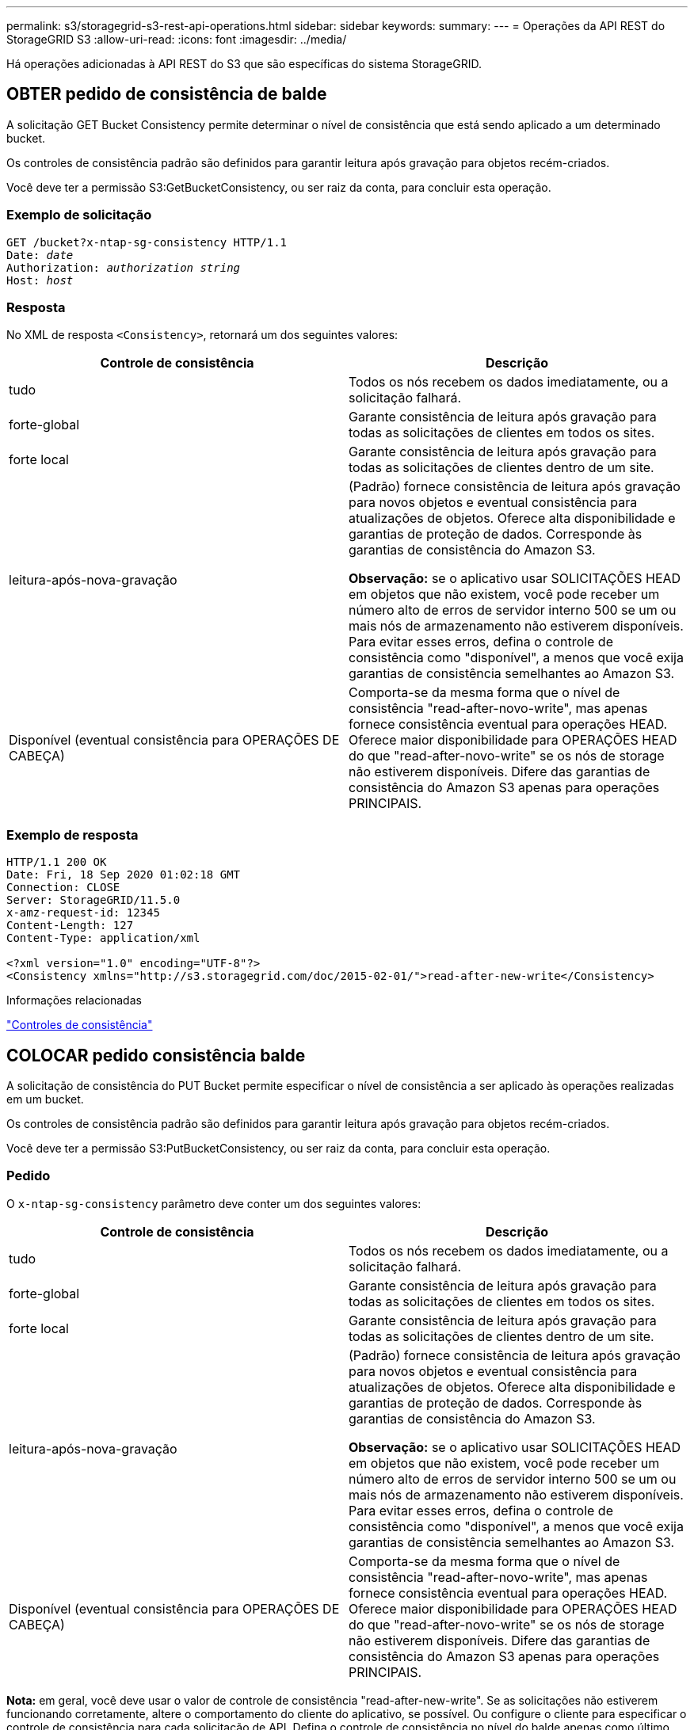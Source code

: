 ---
permalink: s3/storagegrid-s3-rest-api-operations.html 
sidebar: sidebar 
keywords:  
summary:  
---
= Operações da API REST do StorageGRID S3
:allow-uri-read: 
:icons: font
:imagesdir: ../media/


[role="lead"]
Há operações adicionadas à API REST do S3 que são específicas do sistema StorageGRID.



== OBTER pedido de consistência de balde

A solicitação GET Bucket Consistency permite determinar o nível de consistência que está sendo aplicado a um determinado bucket.

Os controles de consistência padrão são definidos para garantir leitura após gravação para objetos recém-criados.

Você deve ter a permissão S3:GetBucketConsistency, ou ser raiz da conta, para concluir esta operação.



=== Exemplo de solicitação

[source, subs="specialcharacters,quotes"]
----
GET /bucket?x-ntap-sg-consistency HTTP/1.1
Date: _date_
Authorization: _authorization string_
Host: _host_
----


=== Resposta

No XML de resposta `<Consistency>`, retornará um dos seguintes valores:

|===
| Controle de consistência | Descrição 


 a| 
tudo
 a| 
Todos os nós recebem os dados imediatamente, ou a solicitação falhará.



 a| 
forte-global
 a| 
Garante consistência de leitura após gravação para todas as solicitações de clientes em todos os sites.



 a| 
forte local
 a| 
Garante consistência de leitura após gravação para todas as solicitações de clientes dentro de um site.



 a| 
leitura-após-nova-gravação
 a| 
(Padrão) fornece consistência de leitura após gravação para novos objetos e eventual consistência para atualizações de objetos. Oferece alta disponibilidade e garantias de proteção de dados. Corresponde às garantias de consistência do Amazon S3.

*Observação:* se o aplicativo usar SOLICITAÇÕES HEAD em objetos que não existem, você pode receber um número alto de erros de servidor interno 500 se um ou mais nós de armazenamento não estiverem disponíveis. Para evitar esses erros, defina o controle de consistência como "disponível", a menos que você exija garantias de consistência semelhantes ao Amazon S3.



 a| 
Disponível (eventual consistência para OPERAÇÕES DE CABEÇA)
 a| 
Comporta-se da mesma forma que o nível de consistência "read-after-novo-write", mas apenas fornece consistência eventual para operações HEAD. Oferece maior disponibilidade para OPERAÇÕES HEAD do que "read-after-novo-write" se os nós de storage não estiverem disponíveis. Difere das garantias de consistência do Amazon S3 apenas para operações PRINCIPAIS.

|===


=== Exemplo de resposta

[listing]
----
HTTP/1.1 200 OK
Date: Fri, 18 Sep 2020 01:02:18 GMT
Connection: CLOSE
Server: StorageGRID/11.5.0
x-amz-request-id: 12345
Content-Length: 127
Content-Type: application/xml

<?xml version="1.0" encoding="UTF-8"?>
<Consistency xmlns="http://s3.storagegrid.com/doc/2015-02-01/">read-after-new-write</Consistency>
----
.Informações relacionadas
link:consistency-controls.html["Controles de consistência"]



== COLOCAR pedido consistência balde

A solicitação de consistência do PUT Bucket permite especificar o nível de consistência a ser aplicado às operações realizadas em um bucket.

Os controles de consistência padrão são definidos para garantir leitura após gravação para objetos recém-criados.

Você deve ter a permissão S3:PutBucketConsistency, ou ser raiz da conta, para concluir esta operação.



=== Pedido

O `x-ntap-sg-consistency` parâmetro deve conter um dos seguintes valores:

|===
| Controle de consistência | Descrição 


 a| 
tudo
 a| 
Todos os nós recebem os dados imediatamente, ou a solicitação falhará.



 a| 
forte-global
 a| 
Garante consistência de leitura após gravação para todas as solicitações de clientes em todos os sites.



 a| 
forte local
 a| 
Garante consistência de leitura após gravação para todas as solicitações de clientes dentro de um site.



 a| 
leitura-após-nova-gravação
 a| 
(Padrão) fornece consistência de leitura após gravação para novos objetos e eventual consistência para atualizações de objetos. Oferece alta disponibilidade e garantias de proteção de dados. Corresponde às garantias de consistência do Amazon S3.

*Observação:* se o aplicativo usar SOLICITAÇÕES HEAD em objetos que não existem, você pode receber um número alto de erros de servidor interno 500 se um ou mais nós de armazenamento não estiverem disponíveis. Para evitar esses erros, defina o controle de consistência como "disponível", a menos que você exija garantias de consistência semelhantes ao Amazon S3.



 a| 
Disponível (eventual consistência para OPERAÇÕES DE CABEÇA)
 a| 
Comporta-se da mesma forma que o nível de consistência "read-after-novo-write", mas apenas fornece consistência eventual para operações HEAD. Oferece maior disponibilidade para OPERAÇÕES HEAD do que "read-after-novo-write" se os nós de storage não estiverem disponíveis. Difere das garantias de consistência do Amazon S3 apenas para operações PRINCIPAIS.

|===
*Nota:* em geral, você deve usar o valor de controle de consistência "read-after-new-write". Se as solicitações não estiverem funcionando corretamente, altere o comportamento do cliente do aplicativo, se possível. Ou configure o cliente para especificar o controle de consistência para cada solicitação de API. Defina o controle de consistência no nível do balde apenas como último recurso.



=== Exemplo de solicitação

[source, subs="specialcharacters,quotes"]
----
PUT /bucket?x-ntap-sg-consistency=strong-global HTTP/1.1
Date: _date_
Authorization: _authorization string_
Host: _host_
----
.Informações relacionadas
link:consistency-controls.html["Controles de consistência"]



== OBTER último pedido de tempo de acesso do Bucket

A solicitação de última hora de acesso do GET Bucket permite determinar se as atualizações da última hora de acesso estão ativadas ou desativadas para buckets individuais.

Você deve ter a permissão S3:GetBucketLastAccessTime, ou ser raiz da conta, para concluir esta operação.



=== Exemplo de solicitação

[source, subs="specialcharacters,quotes"]
----
GET /bucket?x-ntap-sg-lastaccesstime HTTP/1.1
Date: _date_
Authorization: _authorization string_
Host: _host_
----


=== Exemplo de resposta

Este exemplo mostra que as atualizações da última hora de acesso estão ativadas para o intervalo.

[listing]
----
HTTP/1.1 200 OK
Date: Sat, 29 Nov 2015 01:02:18 GMT
Connection: CLOSE
Server: StorageGRID/10.3.0
x-amz-request-id: 12345
Content-Length: 127
Content-Type: application/xml

<?xml version="1.0" encoding="UTF-8"?>
<LastAccessTime xmlns="http://s3.storagegrid.com/doc/2015-02-01/">enabled
</LastAccessTime>
----


== COLOCAR o último pedido de tempo de acesso do balde

A solicitação de última hora de acesso do PUT Bucket permite ativar ou desativar as atualizações da última hora de acesso para intervalos individuais. A desativação das atualizações da última hora de acesso melhora o desempenho e é a configuração padrão para todos os buckets criados com a versão 10,3.0 ou posterior.

Você deve ter a permissão S3:PutBucketLastAccessTime para um bucket, ou ser raiz da conta, para concluir esta operação.


NOTE: A partir da versão 10,3 do StorageGRID, as atualizações da última hora de acesso são desativadas por padrão para todos os novos buckets. Se você tiver buckets criados usando uma versão anterior do StorageGRID e quiser corresponder ao novo comportamento padrão, desative explicitamente as atualizações da última hora de acesso para cada um desses buckets anteriores. Você pode ativar ou desativar as atualizações para o último tempo de acesso usando a solicitação DE última hora de acesso do PUT Bucket, a caixa de seleção *S3* *Buckets* *Change Last Access Setting* no Gerenciador de locatários ou na API de Gerenciamento do locatário.

Se as atualizações da última hora de acesso estiverem desativadas para um bucket, o seguinte comportamento é aplicado às operações no bucket:

* OBTER Objeto, OBTER ACL Objeto, OBTER marcação Objeto e solicitações Objeto HEAD não atualizam a última hora de acesso. O objeto não é adicionado às filas para avaliação do gerenciamento do ciclo de vida das informações (ILM).
* COLOCAR Objeto - Copiar e COLOCAR solicitações de marcação de objetos que atualizam apenas os metadados também atualizam a última hora de acesso. O objeto é adicionado às filas para avaliação ILM.
* Se as atualizações para o último tempo de acesso estiverem desativadas para o intervalo de origem, as solicitações COLOCAR Objeto - cópia não atualizam o último tempo de acesso para o intervalo de origem. O objeto que foi copiado não é adicionado às filas para avaliação ILM para o bucket de origem. No entanto, para o destino, COLOCAR Objeto - solicitações de cópia sempre atualizam o último tempo de acesso. A cópia do objeto é adicionada às filas para avaliação ILM.
* Concluir a atualização de pedidos de carregamento de várias peças da última vez de acesso. O objeto concluído é adicionado às filas para avaliação ILM.




=== Exemplos de pedidos

Este exemplo permite o último tempo de acesso para um bucket.

[source, subs="specialcharacters,quotes"]
----
PUT /bucket?x-ntap-sg-lastaccesstime=enabled HTTP/1.1
Date: _date_
Authorization: _authorization string_
Host: _host_
----
Este exemplo desativa a última hora de acesso para um bucket.

[source, subs="specialcharacters,quotes"]
----
PUT /bucket?x-ntap-sg-lastaccesstime=disabled HTTP/1.1
Date: _date_
Authorization: _authorization string_
Host: _host_
----
.Informações relacionadas
link:../tenant/index.html["Use uma conta de locatário"]



== EXCLUIR solicitação de configuração de notificação de metadados do bucket

A solicitação de configuração de notificação de metadados DELETE Bucket permite desativar o serviço de integração de pesquisa para buckets individuais excluindo o XML de configuração.

Você deve ter a permissão S3:DeleteBucketMetadataNotification para um bucket, ou ser raiz de conta, para concluir esta operação.



=== Exemplo de solicitação

Este exemplo mostra a desativação do serviço de integração de pesquisa para um bucket.

[source, subs="specialcharacters,quotes"]
----
DELETE /test1?x-ntap-sg-metadata-notification HTTP/1.1
Date: _date_
Authorization: _authorization string_
Host: _host_
----


== OBTER solicitação de configuração de notificação de metadados do bucket

A solicitação de configuração de notificação de metadados do GET Bucket permite recuperar o XML de configuração usado para configurar a integração de pesquisa para buckets individuais.

Você deve ter a permissão S3:GetBucketMetadataNotification, ou ser raiz da conta, para concluir esta operação.



=== Exemplo de solicitação

Essa solicitação recupera a configuração de notificação de metadados para o bucket chamado `bucket`.

[source, subs="specialcharacters,quotes"]
----
GET /bucket?x-ntap-sg-metadata-notification HTTP/1.1
Date: _date_
Authorization: _authorization string_
Host: _host_
----


=== Resposta

O corpo da resposta inclui a configuração de notificação de metadados para o bucket. A configuração de notificação de metadados permite determinar como o intervalo é configurado para integração de pesquisa. Ou seja, ele permite determinar quais objetos são indexados e quais endpoints seus metadados de objeto estão sendo enviados.

[listing]
----
<MetadataNotificationConfiguration>
    <Rule>
        <ID>Rule-1</ID>
        <Status>rule-status</Status>
        <Prefix>key-prefix</Prefix>
        <Destination>
           <Urn>arn:aws:es:_region:account-ID_:domain/_mydomain/myindex/mytype_</Urn>
        </Destination>
    </Rule>
    <Rule>
        <ID>Rule-2</ID>
         ...
    </Rule>
     ...
</MetadataNotificationConfiguration>
----
Cada configuração de notificação de metadados inclui uma ou mais regras. Cada regra especifica os objetos aos quais se aplica e o destino onde o StorageGRID deve enviar metadados de objeto. Os destinos devem ser especificados usando a URNA de um endpoint StorageGRID.

|===
| Nome | Descrição | Obrigatório 


 a| 
MetadataNotificationConfiguration
 a| 
Tag de contentor para regras usadas para especificar os objetos e o destino para notificações de metadados.

Contém um ou mais elementos de regra.
 a| 
Sim



 a| 
Regra
 a| 
Tag container para uma regra que identifica os objetos cujos metadados devem ser adicionados a um índice especificado.

Regras com prefixos sobrepostos são rejeitadas.

Incluído no elemento MetadataNotificationConfiguration.
 a| 
Sim



 a| 
ID
 a| 
Identificador exclusivo para a regra.

Incluído no elemento regra.
 a| 
Não



 a| 
Estado
 a| 
O estado pode ser "ativado" ou "Desativado". Nenhuma ação é tomada para regras que são desativadas.

Incluído no elemento regra.
 a| 
Sim



 a| 
Prefixo
 a| 
Os objetos que correspondem ao prefixo são afetados pela regra e seus metadados são enviados para o destino especificado.

Para corresponder a todos os objetos, especifique um prefixo vazio.

Incluído no elemento regra.
 a| 
Sim



 a| 
Destino
 a| 
Etiqueta de contentor para o destino de uma regra.

Incluído no elemento regra.
 a| 
Sim



 a| 
Urna
 a| 
URNA do destino onde os metadados do objeto são enviados. Deve ser a URNA de um endpoint StorageGRID com as seguintes propriedades:

* `es` deve ser o terceiro elemento.
* A URNA deve terminar com o índice e digitar onde os metadados são armazenados, no formulário `domain-name/myindex/mytype`.


Os endpoints são configurados usando o Gerenciador do Locatário ou a API de Gerenciamento do Locatário. Eles assumem a seguinte forma:

* `arn:aws:es:_region:account-ID_:domain/mydomain/myindex/mytype`
* `urn:mysite:es:::mydomain/myindex/mytype`


O endpoint deve ser configurado antes que o XML de configuração seja enviado, ou a configuração falhará com um erro 404.

Urna está incluído no elemento destino.
 a| 
Sim

|===


=== Exemplo de resposta

O XML incluído entre as  `<MetadataNotificationConfiguration></MetadataNotificationConfiguration>` tags mostra como a integração com um endpoint de integração de pesquisa é configurada para o bucket. Neste exemplo, metadados de objeto estão sendo enviados para um índice Elasticsearch nomeado `current` e tipo nomeado `2017` que está hospedado em um domínio da AWS `records` chamado .

[listing]
----
HTTP/1.1 200 OK
Date: Thu, 20 Jul 2017 18:24:05 GMT
Connection: KEEP-ALIVE
Server: StorageGRID/11.0.0
x-amz-request-id: 3832973499
Content-Length: 264
Content-Type: application/xml

<MetadataNotificationConfiguration>
    <Rule>
        <ID>Rule-1</ID>
        <Status>Enabled</Status>
        <Prefix>2017</Prefix>
        <Destination>
           <Urn>arn:aws:es:us-east-1:3333333:domain/records/current/2017</Urn>
        </Destination>
    </Rule>
</MetadataNotificationConfiguration>
----
.Informações relacionadas
link:../tenant/index.html["Use uma conta de locatário"]



== COLOCAR solicitação de configuração de notificação de metadados do bucket

A solicitação de configuração de notificação de metadados do PUT Bucket permite ativar o serviço de integração de pesquisa para buckets individuais. O XML de configuração de notificação de metadados que você fornece no corpo da solicitação especifica os objetos cujos metadados são enviados para o índice de pesquisa de destino.

Você deve ter a permissão S3:PutBucketMetadataNotification para um bucket, ou ser raiz de conta, para concluir esta operação.



=== Pedido

A solicitação deve incluir a configuração de notificação de metadados no corpo da solicitação. Cada configuração de notificação de metadados inclui uma ou mais regras. Cada regra especifica os objetos aos quais se aplica e o destino ao qual o StorageGRID deve enviar metadados de objetos.

Os objetos podem ser filtrados no prefixo do nome do objeto. Por exemplo, você pode enviar metadados para objetos com o prefixo `/images` para um destino e objetos com o prefixo `/videos` para outro.

As configurações que têm prefixos sobrepostos não são válidas e são rejeitadas quando são enviadas. Por exemplo, uma configuração que incluía uma regra para objetos com o prefixo `test` e uma segunda regra para objetos com o prefixo `test2` não seria permitida.

Os destinos devem ser especificados usando a URNA de um endpoint StorageGRID. O endpoint deve existir quando a configuração de notificação de metadados é enviada ou a solicitação falha como um `400 Bad Request`. a mensagem de erro afirma: `Unable to save the metadata notification (search) policy. The specified endpoint URN does not exist: _URN_.`

[listing]
----
<MetadataNotificationConfiguration>
    <Rule>
        <ID>Rule-1</ID>
        <Status>rule-status</Status>
        <Prefix>key-prefix</Prefix>
        <Destination>
           <Urn>arn:aws:es:region:account-ID:domain/mydomain/myindex/mytype</Urn>
        </Destination>
    </Rule>
    <Rule>
        <ID>Rule-2</ID>
         ...
    </Rule>
     ...
</MetadataNotificationConfiguration>
----
A tabela descreve os elementos no XML de configuração de notificação de metadados.

|===
| Nome | Descrição | Obrigatório 


 a| 
MetadataNotificationConfiguration
 a| 
Tag de contentor para regras usadas para especificar os objetos e o destino para notificações de metadados.

Contém um ou mais elementos de regra.
 a| 
Sim



 a| 
Regra
 a| 
Tag container para uma regra que identifica os objetos cujos metadados devem ser adicionados a um índice especificado.

Regras com prefixos sobrepostos são rejeitadas.

Incluído no elemento MetadataNotificationConfiguration.
 a| 
Sim



 a| 
ID
 a| 
Identificador exclusivo para a regra.

Incluído no elemento regra.
 a| 
Não



 a| 
Estado
 a| 
O estado pode ser "ativado" ou "Desativado". Nenhuma ação é tomada para regras que são desativadas.

Incluído no elemento regra.
 a| 
Sim



 a| 
Prefixo
 a| 
Os objetos que correspondem ao prefixo são afetados pela regra e seus metadados são enviados para o destino especificado.

Para corresponder a todos os objetos, especifique um prefixo vazio.

Incluído no elemento regra.
 a| 
Sim



 a| 
Destino
 a| 
Etiqueta de contentor para o destino de uma regra.

Incluído no elemento regra.
 a| 
Sim



 a| 
Urna
 a| 
URNA do destino onde os metadados do objeto são enviados. Deve ser a URNA de um endpoint StorageGRID com as seguintes propriedades:

* `es` deve ser o terceiro elemento.
* A URNA deve terminar com o índice e digitar onde os metadados são armazenados, no formulário `domain-name/myindex/mytype`.


Os endpoints são configurados usando o Gerenciador do Locatário ou a API de Gerenciamento do Locatário. Eles assumem a seguinte forma:

* `arn:aws:es:region:account-ID:domain/mydomain/myindex/mytype`
* `urn:mysite:es:::mydomain/myindex/mytype`


O endpoint deve ser configurado antes que o XML de configuração seja enviado, ou a configuração falhará com um erro 404.

Urna está incluído no elemento destino.
 a| 
Sim

|===


=== Exemplos de pedidos

Este exemplo mostra a ativação da integração de pesquisa para um bucket. Neste exemplo, metadados de objetos para todos os objetos são enviados para o mesmo destino.

[source, subs="specialcharacters,quotes"]
----
PUT /test1?x-ntap-sg-metadata-notification HTTP/1.1
Date: _date_
Authorization: _authorization string_
Host: _host_

<MetadataNotificationConfiguration>
    <Rule>
        <ID>Rule-1</ID>
        <Status>Enabled</Status>
        <Prefix></Prefix>
        <Destination>
           <Urn>urn:sgws:es:::sgws-notifications/test1/all</Urn>
        </Destination>
    </Rule>
</MetadataNotificationConfiguration>
----
Neste exemplo, metadados de objetos para objetos que correspondem ao prefixo `/images` são enviados para um destino, enquanto metadados de objetos para objetos que correspondem ao prefixo `/videos` são enviados para um segundo destino.

[source, subs="specialcharacters,quotes"]
----
PUT /graphics?x-ntap-sg-metadata-notification HTTP/1.1
Date: _date_
Authorization: _authorization string_
Host: _host_

<MetadataNotificationConfiguration>
    <Rule>
        <ID>Images-rule</ID>
        <Status>Enabled</Status>
        <Prefix>/images</Prefix>
        <Destination>
           <Urn>arn:aws:es:us-east-1:3333333:domain/es-domain/graphics/imagetype</Urn>
        </Destination>
    </Rule>
    <Rule>
        <ID>Videos-rule</ID>
        <Status>Enabled</Status>
        <Prefix>/videos</Prefix>
        <Destination>
           <Urn>arn:aws:es:us-west-1:22222222:domain/es-domain/graphics/videotype</Urn>
        </Destination>
    </Rule>
</MetadataNotificationConfiguration>
----
.Informações relacionadas
link:../tenant/index.html["Use uma conta de locatário"]



=== JSON gerado pelo serviço de integração de pesquisa

Quando você ativa o serviço de integração de pesquisa para um bucket, um documento JSON é gerado e enviado para o endpoint de destino cada vez que metadados ou tags de objeto são adicionados, atualizados ou excluídos.

Este exemplo mostra um exemplo do JSON que pode ser gerado quando um objeto com a chave `SGWS/Tagging.txt` é criado em um intervalo `test` chamado . O `test` bucket não está versionado, então a `versionId` tag está vazia.

[listing]
----
{
  "bucket": "test",
  "key": "SGWS/Tagging.txt",
  "versionId": "",
  "accountId": "86928401983529626822",
  "size": 38,
  "md5": "3d6c7634a85436eee06d43415012855",
  "region":"us-east-1"
  "metadata": {
    "age": "25"
  },
  "tags": {
    "color": "yellow"
  }
}
----


=== Metadados de objetos incluídos nas notificações de metadados

A tabela lista todos os campos que estão incluídos no documento JSON que é enviado para o endpoint de destino quando a integração de pesquisa está ativada.

O nome do documento inclui o nome do intervalo, o nome do objeto e a ID da versão, se presente.

|===
| Tipo | Nome do item | Descrição 


 a| 
Informações sobre o balde e o objeto
 a| 
balde
 a| 
Nome do balde



 a| 
Informações sobre o balde e o objeto
 a| 
chave
 a| 
Nome da chave do objeto



 a| 
Informações sobre o balde e o objeto
 a| 
ID de versão
 a| 
Versão do objeto, para objetos em buckets versionados



 a| 
Informações sobre o balde e o objeto
 a| 
região
 a| 
Região do balde, por exemplo `us-east-1`



 a| 
Metadados do sistema
 a| 
tamanho
 a| 
Tamanho do objeto (em bytes) como visível para um cliente HTTP



 a| 
Metadados do sistema
 a| 
md5
 a| 
Hash de objeto



 a| 
Metadados do usuário
 a| 
metadados
`_key:value_`
 a| 
Todos os metadados de usuário para o objeto, como pares de chave-valor



 a| 
Tags
 a| 
tags
`_key:value_`
 a| 
Todas as tags de objeto definidas para o objeto, como pares chave-valor

|===
*Observação:* para tags e metadados de usuários, o StorageGRID passa datas e números para o Elasticsearch como strings ou como notificações de eventos do S3. Para configurar o Elasticsearch para interpretar essas strings como datas ou números, siga as instruções do Elasticsearch para mapeamento de campos dinâmicos e para os formatos de data de mapeamento. Você deve ativar os mapeamentos de campo dinâmicos no índice antes de configurar o serviço de integração de pesquisa. Depois que um documento é indexado, você não pode editar os tipos de campo do documento no índice.



== OBTER solicitação de uso de armazenamento

A solicitação OBTER uso do armazenamento informa a quantidade total de armazenamento em uso por uma conta e para cada bucket associado à conta.

A quantidade de armazenamento usada por uma conta e seus buckets pode ser obtida por uma solicitação GET Service modificada com o `x-ntap-sg-usage` parâmetro de consulta. O uso do armazenamento de buckets é rastreado separadamente das SOLICITAÇÕES DE PUT e DELETE processadas pelo sistema. Pode haver algum atraso antes que os valores de uso correspondam aos valores esperados com base no processamento de solicitações, especialmente se o sistema estiver sob carga pesada.

Por padrão, o StorageGRID tenta recuperar informações de uso usando consistência global forte. Se a consistência global forte não puder ser alcançada, o StorageGRID tentará recuperar as informações de uso em uma consistência de site forte.

Você deve ter a permissão S3:ListAllMyBuckets, ou ser root da conta, para concluir esta operação.



=== Exemplo de solicitação

[source, subs="specialcharacters,quotes"]
----
GET /?x-ntap-sg-usage HTTP/1.1
Date: _date_
Authorization: _authorization string_
Host: _host_
----


=== Exemplo de resposta

Este exemplo mostra uma conta que tem quatro objetos e 12 bytes de dados em dois buckets. Cada bucket contém dois objetos e seis bytes de dados.

[listing]
----
HTTP/1.1 200 OK
Date: Sat, 29 Nov 2015 00:49:05 GMT
Connection: KEEP-ALIVE
Server: StorageGRID/10.2.0
x-amz-request-id: 727237123
Content-Length: 427
Content-Type: application/xml

<?xml version="1.0" encoding="UTF-8"?>
<UsageResult xmlns="http://s3.storagegrid.com/doc/2015-02-01">
<CalculationTime>2014-11-19T05:30:11.000000Z</CalculationTime>
<ObjectCount>4</ObjectCount>
<DataBytes>12</DataBytes>
<Buckets>
<Bucket>
<Name>bucket1</Name>
<ObjectCount>2</ObjectCount>
<DataBytes>6</DataBytes>
</Bucket>
<Bucket>
<Name>bucket2</Name>
<ObjectCount>2</ObjectCount>
<DataBytes>6</DataBytes>
</Bucket>
</Buckets>
</UsageResult>
----


=== Controle de versão

Cada versão de objeto armazenada contribuirá para os `ObjectCount` valores e `DataBytes` na resposta. Excluir marcadores não são adicionados ao `ObjectCount` total.

.Informações relacionadas
link:consistency-controls.html["Controles de consistência"]



== Solicitações de bucket obsoletas para conformidade legada

Talvez seja necessário usar a API REST do StorageGRID S3 para gerenciar buckets criados com o recurso de conformidade legado.



=== Funcionalidade de conformidade obsoleta

O recurso de conformidade do StorageGRID que estava disponível nas versões anteriores do StorageGRID está obsoleto e foi substituído pelo bloqueio de objetos do S3.

Se você ativou anteriormente a configuração de conformidade global, a configuração de bloqueio de objeto global S3 será ativada automaticamente quando você atualizar para o StorageGRID 11,5. Você não pode mais criar novos buckets com a conformidade ativada. No entanto, conforme necessário, você pode usar a API REST do StorageGRID S3 para gerenciar buckets em conformidade existentes.

link:s3-rest-api-supported-operations-and-limitations.html["Usando S3 Object Lock"]

link:../ilm/index.html["Gerenciar objetos com ILM"]

https://kb.netapp.com/Advice_and_Troubleshooting/Hybrid_Cloud_Infrastructure/StorageGRID/How_to_manage_legacy_Compliant_buckets_in_StorageGRID_11.5["Base de Conhecimento da NetApp: Como gerenciar buckets em conformidade com o legado no StorageGRID 11,5"]



=== Obsoleto: Modificações de solicitação de Bucket para conformidade

O elemento SGCompliance XML está obsoleto. Anteriormente, você poderia incluir esse elemento personalizado do StorageGRID no corpo opcional da solicitação XML de SOLICITAÇÕES PUT Bucket para criar um bucket compatível.


IMPORTANT: O recurso de conformidade do StorageGRID que estava disponível nas versões anteriores do StorageGRID está obsoleto e foi substituído pelo bloqueio de objetos do S3.

link:s3-rest-api-supported-operations-and-limitations.html["Usando S3 Object Lock"]

link:../ilm/index.html["Gerenciar objetos com ILM"]

https://kb.netapp.com/Advice_and_Troubleshooting/Hybrid_Cloud_Infrastructure/StorageGRID/How_to_manage_legacy_Compliant_buckets_in_StorageGRID_11.5["Base de Conhecimento da NetApp: Como gerenciar buckets em conformidade com o legado no StorageGRID 11,5"]

Você não pode mais criar novos buckets com a conformidade ativada. A seguinte mensagem de erro é retornada se você tentar usar as modificações de solicitação DE armazenamento para conformidade para criar um novo bucket compatível:

[listing]
----
The Compliance feature is deprecated.
Contact your StorageGRID administrator if you need to create new Compliant buckets.
----
.Informações relacionadas
link:../ilm/index.html["Gerenciar objetos com ILM"]

link:../tenant/index.html["Use uma conta de locatário"]



=== Obsoleto: OBTER solicitação de conformidade do bucket

A solicitação de conformidade GET Bucket está obsoleta. No entanto, você pode continuar usando essa solicitação para determinar as configurações de conformidade atualmente em vigor para um bucket em conformidade legado existente.


IMPORTANT: O recurso de conformidade do StorageGRID que estava disponível nas versões anteriores do StorageGRID está obsoleto e foi substituído pelo bloqueio de objetos do S3.

link:s3-rest-api-supported-operations-and-limitations.html["Usando S3 Object Lock"]

link:../ilm/index.html["Gerenciar objetos com ILM"]

https://kb.netapp.com/Advice_and_Troubleshooting/Hybrid_Cloud_Infrastructure/StorageGRID/How_to_manage_legacy_Compliant_buckets_in_StorageGRID_11.5["Base de Conhecimento da NetApp: Como gerenciar buckets em conformidade com o legado no StorageGRID 11,5"]

Você deve ter a permissão S3:GetBucketCompliance, ou ser raiz da conta, para concluir esta operação.



==== Exemplo de solicitação

Esta solicitação de exemplo permite que você determine as configurações de conformidade para o bucket chamado `mybucket`.

[source, subs="specialcharacters,quotes"]
----
GET /mybucket/?x-ntap-sg-compliance HTTP/1.1
Date: _date_
Authorization: _authorization string_
Host: _host_
----


==== Exemplo de resposta

No XML de resposta, `<SGCompliance>` lista as configurações de conformidade em vigor para o bucket. Este exemplo de resposta mostra as configurações de conformidade de um intervalo no qual cada objeto será retido por um ano (525.600 minutos), a partir de quando o objeto é ingerido na grade. Atualmente, não existe qualquer retenção legal neste intervalo. Cada objeto será automaticamente excluído após um ano.

[source, subs="specialcharacters,quotes"]
----
HTTP/1.1 200 OK
Date: _date_
Connection: _connection_
Server: StorageGRID/11.1.0
x-amz-request-id: _request ID_
Content-Length: _length_
Content-Type: application/xml

<SGCompliance>
  <RetentionPeriodMinutes>525600</RetentionPeriodMinutes>
  <LegalHold>false</LegalHold>
  <AutoDelete>true</AutoDelete>
</SGCompliance>
----
|===
| Nome | Descrição 


 a| 
Repetição de PeriodMinutes
 a| 
A duração do período de retenção para objetos adicionados a este intervalo, em minutos. O período de retenção começa quando o objeto é ingerido na grade.



 a| 
LegalHod
 a| 
* Verdadeiro: Este balde está atualmente sob uma guarda legal. Os objetos neste bucket não podem ser excluídos até que a retenção legal seja levantada, mesmo que seu período de retenção tenha expirado.
* Falso: Este balde não está atualmente sob um guarda legal. Os objetos neste bucket podem ser excluídos quando seu período de retenção expirar.




 a| 
Autodelete
 a| 
* Verdadeiro: Os objetos neste bucket serão excluídos automaticamente quando seu período de retenção expirar, a menos que o bucket esteja sob uma retenção legal.
* Falso: Os objetos neste intervalo não serão excluídos automaticamente quando o período de retenção expirar. Você deve excluir esses objetos manualmente se precisar excluí-los.


|===


==== Respostas de erro

Se o intervalo não foi criado para ser compatível, o código de status HTTP para a resposta é `404 Not Found`, com um código de erro S3 de `XNoSuchBucketCompliance`.

.Informações relacionadas
link:../ilm/index.html["Gerenciar objetos com ILM"]

link:../tenant/index.html["Use uma conta de locatário"]



=== Obsoleto: COLOQUE a solicitação de conformidade do bucket

A solicitação de conformidade do PUT Bucket está obsoleta. No entanto, você pode continuar usando essa solicitação para modificar as configurações de conformidade de um bucket em conformidade com o legado existente. Por exemplo, você pode colocar um bucket existente em retenção legal ou aumentar seu período de retenção.


IMPORTANT: O recurso de conformidade do StorageGRID que estava disponível nas versões anteriores do StorageGRID está obsoleto e foi substituído pelo bloqueio de objetos do S3.

link:s3-rest-api-supported-operations-and-limitations.html["Usando S3 Object Lock"]

link:../ilm/index.html["Gerenciar objetos com ILM"]

https://kb.netapp.com/Advice_and_Troubleshooting/Hybrid_Cloud_Infrastructure/StorageGRID/How_to_manage_legacy_Compliant_buckets_in_StorageGRID_11.5["Base de Conhecimento da NetApp: Como gerenciar buckets em conformidade com o legado no StorageGRID 11,5"]

Você deve ter a permissão S3:PutBucketCompliance, ou ser root da conta, para concluir esta operação.

Você deve especificar um valor para cada campo das configurações de conformidade ao emitir uma solicitação de conformidade PUT Bucket.



==== Exemplo de solicitação

Esta solicitação de exemplo modifica as configurações de conformidade para o bucket `mybucket` chamado . Neste exemplo, os objetos em `mybucket` agora serão retidos por dois anos (1.051.200 minutos) em vez de um ano, a partir de quando o objeto é ingerido na grade. Não há retenção legal neste balde. Cada objeto será automaticamente excluído após dois anos.

[source, subs="specialcharacters,quotes"]
----
PUT /mybucket/?x-ntap-sg-compliance HTTP/1.1
Date: _date_
Authorization: _authorization name_
Host: _host_
Content-Length: 152

<SGCompliance>
  <RetentionPeriodMinutes>1051200</RetentionPeriodMinutes>
  <LegalHold>false</LegalHold>
  <AutoDelete>true</AutoDelete>
</SGCompliance>
----
|===
| Nome | Descrição 


 a| 
Repetição de PeriodMinutes
 a| 
A duração do período de retenção para objetos adicionados a este intervalo, em minutos. O período de retenção começa quando o objeto é ingerido na grade.

*Atenção:* ao especificar um novo valor para RetentionPeriodMinutes, você deve especificar um valor igual ou maior que o período de retenção atual do bucket. Após o período de retenção do balde ser definido, não é possível diminuir esse valor; só é possível aumentá-lo.



 a| 
LegalHod
 a| 
* Verdadeiro: Este balde está atualmente sob uma guarda legal. Os objetos neste bucket não podem ser excluídos até que a retenção legal seja levantada, mesmo que seu período de retenção tenha expirado.
* Falso: Este balde não está atualmente sob um guarda legal. Os objetos neste bucket podem ser excluídos quando seu período de retenção expirar.




 a| 
Autodelete
 a| 
* Verdadeiro: Os objetos neste bucket serão excluídos automaticamente quando seu período de retenção expirar, a menos que o bucket esteja sob uma retenção legal.
* Falso: Os objetos neste intervalo não serão excluídos automaticamente quando o período de retenção expirar. Você deve excluir esses objetos manualmente se precisar excluí-los.


|===


==== Nível de consistência para configurações de conformidade

Quando você atualiza as configurações de conformidade de um bucket do S3 com uma solicitação de conformidade de ARMAZENAMENTO, o StorageGRID tenta atualizar os metadados do bucket na grade. Por padrão, o StorageGRID usa o nível de consistência *strong-global* para garantir que todos os sites de data center e todos os nós de storage que contêm metadados de bucket tenham consistência de leitura após gravação para as configurações de conformidade alteradas.

Se o StorageGRID não conseguir atingir o nível de consistência *strong-global* porque um site de data center ou vários nós de armazenamento em um site não estão disponíveis, o código de status HTTP para a resposta é `503 Service Unavailable.`

Se você receber essa resposta, entre em Contato com o administrador da grade para garantir que os serviços de armazenamento necessários sejam disponibilizados o mais rápido possível. Se o administrador da grade não conseguir disponibilizar o suficiente dos nós de armazenamento em cada local, o suporte técnico pode direcioná-lo a tentar novamente a solicitação com falha forçando o nível de consistência *strong-site*.


IMPORTANT: Nunca force o nível de consistência *strong-site* para a conformidade com o bucket, a menos que você tenha sido direcionado a fazê-lo por suporte técnico e a menos que você entenda as possíveis consequências de usar esse nível.

Quando o nível de consistência é reduzido para *strong-site*, o StorageGRID garante que as configurações de conformidade atualizadas terão consistência de leitura após gravação apenas para solicitações de clientes dentro de um site. Isso significa que o sistema StorageGRID pode ter temporariamente várias configurações inconsistentes para esse intervalo até que todos os sites e nós de storage estejam disponíveis. As definições inconsistentes podem resultar num comportamento inesperado e indesejado. Por exemplo, se você estiver colocando um bucket sob uma retenção legal e forçar um nível de consistência inferior, as configurações de conformidade anteriores do bucket (ou seja, retenção legal) podem continuar em vigor em alguns sites de data center. Como resultado, os objetos que você acha que estão em retenção legal podem ser excluídos quando seu período de retenção expirar, seja pelo usuário ou pela exclusão automática, se ativado.

Para forçar o uso do nível de consistência *strong-site*, reemita a solicitação de conformidade PUT Bucket e inclua o `Consistency-Control` cabeçalho de solicitação HTTP, da seguinte forma:

[listing]
----
PUT /mybucket/?x-ntap-sg-compliance HTTP/1.1
Consistency-Control: strong-site
----


==== Respostas de erro

* Se o intervalo não foi criado para ser compatível, o código de status HTTP para a resposta é `404 Not Found`.
* Se `RetentionPeriodMinutes` na solicitação for inferior ao período de retenção atual do bucket, o código de status HTTP será `400 Bad Request`.


.Informações relacionadas
link:storagegrid-s3-rest-api-operations.html["Obsoleto: Modificações de solicitação de Bucket para conformidade"]

link:../tenant/index.html["Use uma conta de locatário"]

link:../ilm/index.html["Gerenciar objetos com ILM"]
